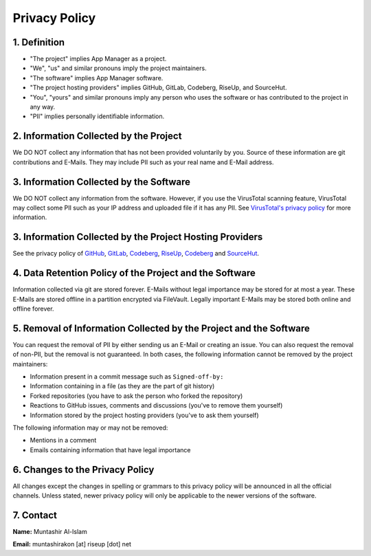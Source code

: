 .. SPDX-License-Identifier: GPL-3.0-or-later OR CC-BY-SA-4.0

==============
Privacy Policy
==============

1. Definition
=============

- "The project" implies App Manager as a project.
- "We", "us" and similar pronouns imply the project maintainers.
- "The software" implies App Manager software.
- "The project hosting providers" implies GitHub, GitLab, Codeberg, RiseUp, and
  SourceHut.
- "You", "yours" and similar pronouns imply any person who uses the software or
  has contributed to the project in any way.
- "PII" implies personally identifiable information.

2. Information Collected by the Project
=======================================
We DO NOT collect any information that has not been provided voluntarily by
you. Source of these information are git contributions and E-Mails. They may
include PII such as your real name and E-Mail address.

3. Information Collected by the Software
========================================
We DO NOT collect any information from the software. However, if you use the
VirusTotal scanning feature, VirusTotal may collect some PII such as your IP
address and uploaded file if it has any PII. See `VirusTotal's privacy policy`_
for more information.

3. Information Collected by the Project Hosting Providers
=========================================================
See the privacy policy of `GitHub`_, `GitLab`_, `Codeberg`_, `RiseUp`_,
`Codeberg`_ and `SourceHut`_.

4. Data Retention Policy of the Project and the Software
========================================================
Information collected via git are stored forever. E-Mails without legal
importance may be stored for at most a year. These E-Mails are stored offline
in a partition encrypted via FileVault. Legally important E-Mails may be stored
both online and offline forever.

5. Removal of Information Collected by the Project and the Software
===================================================================
You can request the removal of PII by either sending us an E-Mail or creating
an issue. You can also request the removal of non-PII, but the removal is not
guaranteed. In both cases, the following information cannot be removed by the
project maintainers:

- Information present in a commit message such as ``Signed-off-by:``
- Information containing in a file (as they are the part of git history)
- Forked repositories (you have to ask the person who forked the repository)
- Reactions to GitHub issues, comments and discussions (you've to remove
  them yourself)
- Information stored by the project hosting providers (you've to ask them
  yourself)

The following information may or may not be removed:

- Mentions in a comment
- Emails containing information that have legal importance

6. Changes to the Privacy Policy
================================
All changes except the changes in spelling or grammars to this privacy policy
will be announced in all the official channels. Unless stated, newer privacy
policy will only be applicable to the newer versions of the software.

7. Contact
==========
**Name:** Muntashir Al-Islam

**Email:** muntashirakon [at] riseup [dot] net

.. _VirusTotal's privacy policy: https://support.virustotal.com/hc/en-us/articles/115002168385-Privacy-Policy
.. _GitHub: https://docs.github.com/en/site-policy/privacy-policies/github-privacy-statement
.. _GitLab: https://about.gitlab.com/privacy/
.. _Codeberg: https://codeberg.org/codeberg/org/src/PrivacyPolicy.md
.. _RiseUp: https://riseup.net/en/privacy-policy
.. _SourceHut: https://man.sr.ht/privacy.md